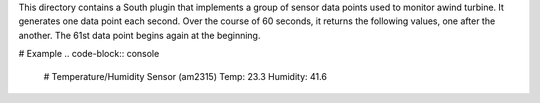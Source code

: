 This directory contains a South plugin that implements a group of sensor data points used to monitor awind turbine. It generates one data point each second. Over the course of 60 seconds, it returns the following values, one after the another. The 61st data point begins again at the beginning.

# Example 
.. code-block:: console

  # Temperature/Humidity Sensor (am2315)
  Temp: 23.3 
  Humidity: 41.6




